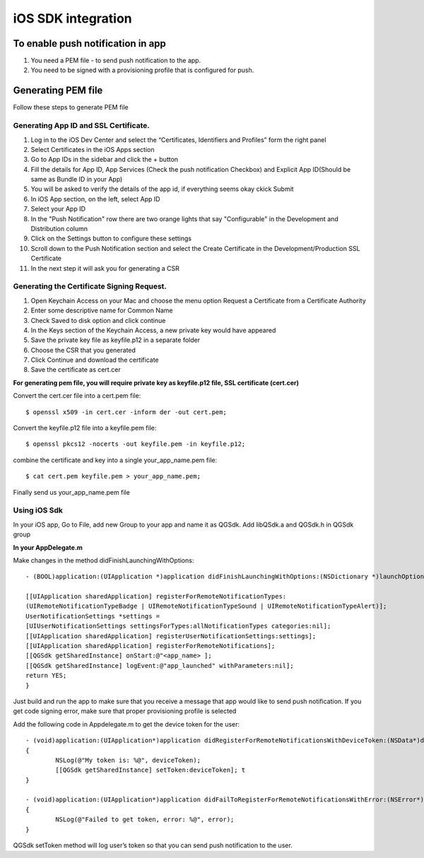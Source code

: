 iOS SDK integration
=======================

To enable push notification in app
---------------------------------

#. You need a PEM file - to send push notification to the app. 

#. You need to be signed with a provisioning profile that is configured for push.

Generating PEM file
-------------------
Follow these steps to generate PEM file

Generating App ID and SSL Certificate.
#####################################

#. Log in to the iOS Dev Center and select the “Certificates, Identifiers and Profiles” form the right panel
#. Select Certificates in the iOS Apps section
#. Go to App IDs in the sidebar and click the + button
#. Fill the details for App ID, App Services (Check the push notification Checkbox) and Explicit App ID(Should be same as Bundle ID in your App)
#. You will be asked to verify the details of the app id, if everything seems okay ckick Submit
#. In iOS App section, on the left, select App ID
#. Select your App ID
#. In the "Push Notification" row there are two orange lights that say "Configurable" in the Development and Distribution column
#. Click on the Settings button to configure these settings
#. Scroll down to the Push Notification section and select the Create Certificate in the Development/Production SSL Certificate
#. In the next step it will ask you for generating a CSR

Generating the Certificate Signing Request.
##########################################

#. Open Keychain Access on your Mac and choose the menu option Request a Certificate from a Certificate Authority
#. Enter some descriptive name for Common Name 
#. Check Saved to disk option and click continue
#. In the Keys section of the Keychain Access, a new private key would have appeared
#. Save the private key file as keyfile.p12 in a separate folder
#. Choose the CSR that you generated
#. Click Continue and download the certificate
#. Save the certificate as cert.cer

**For generating pem file, you will require private key as keyfile.p12 file, SSL certificate (cert.cer)**

Convert the cert.cer file into a cert.pem file::

   $ openssl x509 -in cert.cer -inform der -out cert.pem;

Convert the keyfile.p12 file into a keyfile.pem file::

   $ openssl pkcs12 -nocerts -out keyfile.pem -in keyfile.p12;

combine the certificate and key into a single your_app_name.pem file::

   $ cat cert.pem keyfile.pem > your_app_name.pem;

Finally send us your_app_name.pem file 

Using iOS Sdk
#####################################

In your iOS app, Go to File, add new Group to your app and name it as QGSdk.
Add libQSdk.a and QGSdk.h in QGSdk group 

**In your AppDelegate.m**

Make changes in the method didFinishLaunchingWithOptions::

    - (BOOL)application:(UIApplication *)application didFinishLaunchingWithOptions:(NSDictionary *)launchOptions {
    
    [[UIApplication sharedApplication] registerForRemoteNotificationTypes:
    (UIRemoteNotificationTypeBadge | UIRemoteNotificationTypeSound | UIRemoteNotificationTypeAlert)];
    UserNotificationSettings *settings =
    [UIUserNotificationSettings settingsForTypes:allNotificationTypes categories:nil];
    [[UIApplication sharedApplication] registerUserNotificationSettings:settings];
    [[UIApplication sharedApplication] registerForRemoteNotifications];
    [[QGSdk getSharedInstance] onStart:@"<app_name> ];
    [[QGSdk getSharedInstance] logEvent:@"app_launched" withParameters:nil];
    return YES;
    }

Just build and run the app to make sure that you receive a message that app would like to send push notification. If you get code signing error, make sure that proper provisioning profile is selected

Add the following code in Appdelegate.m to get the device token for the user::

    - (void)application:(UIApplication*)application didRegisterForRemoteNotificationsWithDeviceToken:(NSData*)deviceToken
    {
            NSLog(@"My token is: %@", deviceToken);
            [[QGSdk getSharedInstance] setToken:deviceToken]; t
    }

    - (void)application:(UIApplication*)application didFailToRegisterForRemoteNotificationsWithError:(NSError*)error
    {
     	    NSLog(@"Failed to get token, error: %@", error);
    }

QGSdk setToken method will log user’s token so that you can send push notification to the user.
